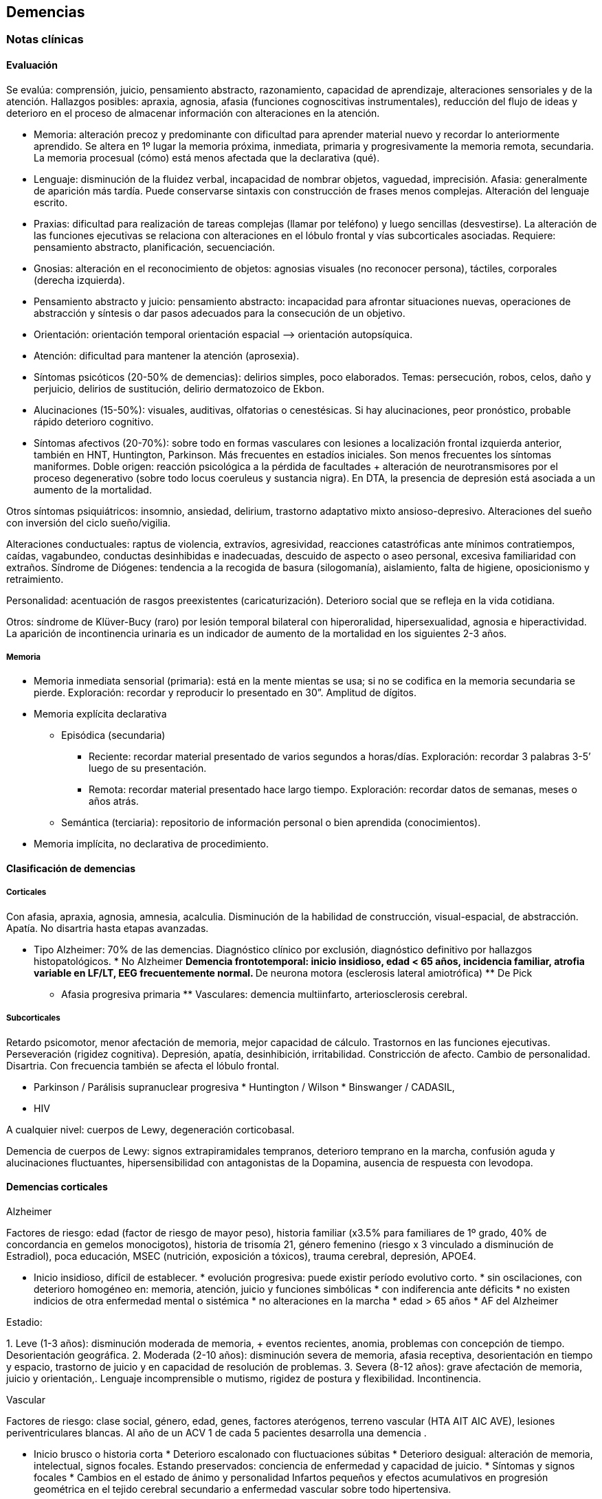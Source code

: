 == Demencias

=== Notas clínicas

==== Evaluación

Se evalúa: comprensión, juicio, pensamiento abstracto, razonamiento,
capacidad de aprendizaje, alteraciones sensoriales y de la atención.
Hallazgos posibles: apraxia, agnosia, afasia (funciones cognoscitivas
instrumentales), reducción del flujo de ideas y deterioro en el proceso
de almacenar información con alteraciones en la atención.

* Memoria: alteración precoz y predominante con dificultad para aprender
material nuevo y recordar lo anteriormente aprendido. Se altera en 1º
lugar la memoria próxima, inmediata, primaria y progresivamente la
memoria remota, secundaria. La memoria procesual (cómo) está menos
afectada que la declarativa (qué).
* Lenguaje: disminución de la fluidez verbal, incapacidad de nombrar
objetos, vaguedad, imprecisión. Afasia: generalmente de aparición más
tardía. Puede conservarse sintaxis con construcción de frases menos
complejas. Alteración del lenguaje escrito.
* Praxias: dificultad para realización de tareas complejas (llamar por
teléfono) y luego sencillas (desvestirse). La alteración de las
funciones ejecutivas se relaciona con alteraciones en el lóbulo frontal
y vías subcorticales asociadas. Requiere: pensamiento abstracto,
planificación, secuenciación.
* Gnosias: alteración en el reconocimiento de objetos: agnosias visuales
(no reconocer persona), táctiles, corporales (derecha izquierda).
* Pensamiento abstracto y juicio: pensamiento abstracto: incapacidad
para afrontar situaciones nuevas, operaciones de abstracción y síntesis
o dar pasos adecuados para la consecución de un objetivo.
* Orientación: orientación temporal orientación espacial –> orientación
autopsíquica.
* Atención: dificultad para mantener la atención (aprosexia).
* Síntomas psicóticos (20-50% de demencias): delirios simples, poco
elaborados. Temas: persecución, robos, celos, daño y perjuicio, delirios
de sustitución, delirio dermatozoico de Ekbon.
* Alucinaciones (15-50%): visuales, auditivas, olfatorias o
cenestésicas. Si hay alucinaciones, peor pronóstico, probable rápido
deterioro cognitivo.
* Síntomas afectivos (20-70%): sobre todo en formas vasculares con
lesiones a localización frontal izquierda anterior, también en HNT,
Huntington, Parkinson. Más frecuentes en estadíos iniciales. Son menos
frecuentes los síntomas maniformes. Doble origen: reacción psicológica a
la pérdida de facultades + alteración de neurotransmisores por el
proceso degenerativo (sobre todo locus coeruleus y sustancia nigra). En
DTA, la presencia de depresión está asociada a un aumento de la
mortalidad.

Otros síntomas psiquiátricos: insomnio, ansiedad, delirium, trastorno
adaptativo mixto ansioso-depresivo. Alteraciones del sueño con inversión
del ciclo sueño/vigilia.

Alteraciones conductuales: raptus de violencia, extravíos, agresividad,
reacciones catastróficas ante mínimos contratiempos, caídas, vagabundeo,
conductas desinhibidas e inadecuadas, descuido de aspecto o aseo
personal, excesiva familiaridad con extraños. Síndrome de Diógenes:
tendencia a la recogida de basura (silogomanía), aislamiento, falta de
higiene, oposicionismo y retraimiento.

Personalidad: acentuación de rasgos preexistentes (caricaturización).
Deterioro social que se refleja en la vida cotidiana.

Otros: síndrome de Klüver-Bucy (raro) por lesión temporal bilateral con
hiperoralidad, hipersexualidad, agnosia e hiperactividad. La aparición
de incontinencia urinaria es un indicador de aumento de la mortalidad en
los siguientes 2-3 años.

===== Memoria

* Memoria inmediata sensorial (primaria): está en la mente mientas se
usa; si no se codifica en la memoria secundaria se pierde. Exploración:
recordar y reproducir lo presentado en 30”. Amplitud de dígitos.
* Memoria explícita declarativa
** Episódica (secundaria)
*** Reciente: recordar material presentado de varios segundos a
horas/días. Exploración: recordar 3 palabras 3-5’ luego de su
presentación.
*** Remota: recordar material presentado hace largo tiempo. Exploración:
recordar datos de semanas, meses o años atrás.
** Semántica (terciaria): repositorio de información personal o bien
aprendida (conocimientos).
* Memoria implícita, no declarativa de procedimiento.

==== Clasificación de demencias

===== Corticales

Con afasia, apraxia, agnosia, amnesia, acalculia. Disminución de la
habilidad de construcción, visual-espacial, de abstracción. Apatía. No
disartria hasta etapas avanzadas.

* Tipo Alzheimer: 70% de las demencias. Diagnóstico clínico por
exclusión, diagnóstico definitivo por hallazgos histopatológicos. * No
Alzheimer ** Demencia frontotemporal: inicio insidioso, edad < 65 años,
incidencia familiar, atrofia variable en LF/LT, EEG frecuentemente
normal. ** De neurona motora (esclerosis lateral amiotrófica) ** De Pick
** Afasia progresiva primaria ** Vasculares: demencia multiinfarto,
arteriosclerosis cerebral.

===== Subcorticales

Retardo psicomotor, menor afectación de memoria, mejor capacidad de
cálculo. Trastornos en las funciones ejecutivas. Perseveración (rigidez
cognitiva). Depresión, apatía, desinhibición, irritabilidad.
Constricción de afecto. Cambio de personalidad. Disartria. Con
frecuencia también se afecta el lóbulo frontal.

* Parkinson / Parálisis supranuclear progresiva * Huntington / Wilson *
Binswanger / CADASIL,

* HIV

A cualquier nivel: cuerpos de Lewy, degeneración corticobasal.

Demencia de cuerpos de Lewy: signos extrapiramidales tempranos,
deterioro temprano en la marcha, confusión aguda y alucinaciones
fluctuantes, hipersensibilidad con antagonistas de la Dopamina, ausencia
de respuesta con levodopa.

==== Demencias corticales

.Alzheimer

Factores de riesgo: edad (factor de riesgo de mayor peso), historia
familiar (x3.5% para familiares de 1º grado, 40% de concordancia en
gemelos monocigotos), historia de trisomía 21, género femenino (riesgo x
3 vinculado a disminución de Estradiol), poca educación, MSEC
(nutrición, exposición a tóxicos), trauma cerebral, depresión, APOE4.

* Inicio insidioso, difícil de establecer. * evolución progresiva: puede
existir período evolutivo corto. * sin oscilaciones, con deterioro
homogéneo en: memoria, atención, juicio y funciones simbólicas * con
indiferencia ante déficits * no existen indicios de otra enfermedad
mental o sistémica * no alteraciones en la marcha * edad > 65 años * AF
del Alzheimer

Estadio:

{empty}1. Leve (1-3 años): disminución moderada de memoria, + eventos
recientes, anomia, problemas con concepción de tiempo. Desorientación
geográfica. 2. Moderada (2-10 años): disminución severa de memoria,
afasia receptiva, desorientación en tiempo y espacio, trastorno de
juicio y en capacidad de resolución de problemas. 3. Severa (8-12 años):
grave afectación de memoria, juicio y orientación,. Lenguaje
incomprensible o mutismo, rigidez de postura y flexibilidad.
Incontinencia.

.Vascular

Factores de riesgo: clase social, género, edad, genes, factores
aterógenos, terreno vascular (HTA AIT AIC AVE), lesiones
periventriculares blancas. Al año de un ACV 1 de cada 5 pacientes
desarrolla una demencia .

* Inicio brusco o historia corta * Deterioro escalonado con
fluctuaciones súbitas * Deterioro desigual: alteración de memoria,
intelectual, signos focales. Estando preservados: conciencia de
enfermedad y capacidad de juicio. * Síntomas y signos focales * Cambios
en el estado de ánimo y personalidad Infartos pequeños y efectos
acumulativos en progresión geométrica en el tejido cerebral secundario a
enfermedad vascular sobre todo hipertensiva.

Diagnóstico improbable: disminución de funciones cognitivas de inicio en
edad temprana y evolución lenta y sostenida. Ausencia de hallazgos
focales. Ausencia de lesiones vasculares en estudios de neuroimagen.

Diagnóstico probable (criterio de NINDS-AIREN): cumple criterios de
demencia + enfermedad cerebrovascular (por neuroimagen o x hallazgos
clínicos) + relación temporal (aparición de demencia dentro de los 3
primeros meses post AVE, deterioro abrupto y curso fluctuante o
escalonado) + manifestaciones clínicas (trastornos tempranos en la
marcha, inestabilidad y caídas, problemas urinarios no urológicos,
parálisis seudobulbar, cambios en personalidad o ánimo, problemas en
funciones ejecutivas).

Diagnóstico definitivo (NINDS-AIREN): Diagnóstico probable + evidencia
histopatológica (pérdida focal de neuronas, astrogliosis en área de
infarto) + enredos neurofibrilares y placas amiloides < edad + ausencia
de otros hallazgos clínicos o patológicos que expliquen otra clase de
demencia.

.Mixta

Alzheimer + DMI = 20%. Reúne características de ambas

.Demencia frontotemporal Grupo heterogéneo de trastornos que provocan
neurodegeneración en áreas frontales y temporales footnote:[Convery, R.,
Mead, S., & Rohrer, J. D. (2019). Clinical, genetic and neuroimaging
features of frontotemporal dementia. Neuropathology and applied
neurobiology, 45(1), 6-18.]. Clínicamente se presentan con síntomas
comportamentales, trastornos del lenguaje (afasia primaria progresiva),
pudiendo haber superposición con la enfermedad de la neurona motora y
trastornos parkinsonianos atípicos. Existen variantes genéticas
(mutaciones en la progranulina, C9orf72 y la proteína tau asociada a
microtúbulos). Síntomas comportamentales: cambios en la personalidad con
desinhibición, apatía, falta de empatía (incapacidad de leer las
emociones de otros), obsesividad (movimientos repetitivos, acumulación,
rituales de limpieza), alteración en la preferencia de las comidas
(atracones o preferencias idiosincráticas, preferencia por dulces).
Comportamiento desinhibido: interacciones sociales embarazosas,
impulsividad, gastos, juego. Falta de insight (indiferencia al déficit).
Síntomas cognitivos: declinación de las funciones ejecutivas
(planeamiento, resolución de problemas, flexibilidad mental, atención,
memoria de trabajo). En general se preservan las funciones asociadas a
regiones posteriores del cerebro (memoria episódica, habilidades
visuoespaciales). Criterios internacionales: 3 de 6 síntomas: -
Desinhibición comportamental - Apatía o Inercia - Pérdida de la empatía
- Comportamiento compulsivo estereotipado o ritualístico - Hiperoralidad
o cambios dietéticos - Déficit ejecutivo con relativa conservación de la
memoria episódica Otros: delirios, alucinaciones multimodales, manía de
inicio tardío, depresión, síntomas catatónicos, problemas autonómicos
(percepción del dolor, alteración en la termoregulación). Hipersomnia.

==== Demencias subcorticales

Síntomas y signos específicos:

* trastornos motores según etiología * retardo o inhibición motora *
conducta: retardo

Ejemplo: Parkinson y Huntington

==== Secundarias

Infecciones, Lúes, SIDA, traumatismos, alcoholismo, metabólicas o
endocrinas, tumorales, hidrocefalia normotensiva, tóxicos o
medicamentos. No existen datos que nos orienten, lo que de todos modos
descartaremos por paraclínica. Son reversibles, favorecen deterioro.
Datos epidemiológicos: DTA (55-60%), DV (10-20%), mixtas (10-20%),
frontotemporal (5-10%), con cuerpos de Lewy (5-10%), abiotróficas
[Parkinson, Huntington] (5-8%), por ingesta crónica de fármacos (1-5%),
expansiva e hidrocefalia (1-5%), metabólicas (1-2%), otras (1-5%).

==== Prevención

Recomendaciones de la OMS footnote:[WORLD HEALTH ORGANIZATION, et al.
Risk reduction of cognitive decline and dementia: WHO guidelines.
2019.]:

.Evidencia fuerte:

* Actividad física: paciente sin déficit o con déficit leve. * Cesación
de tabaco * Dieta sana, balanceada

.Evidencia moderada: * Dieta mediterránea * Reducción de bebidas con
capacidad de daño * Intervenciones para disminuir sobrepeso

.Evidencia baja o muy baja * Entrenamiento cognitivo * Manejo de la
hipertensión (solo en relación a la demencia) * Manejo de la diabetes
(solo en relación a la demencia) * Manejo de la dislipidemia

.Evidencia insuficiente * Uso de antidepresivos para reducir riesgo de
demencia * Uso de ayudas para la audición

.Sin evidencia * Actividad social * Grupos de apoyo

.No recomendado * Vitamina B y E, ácidos grasos poliinsaturados,
suplementos diatéticos

=== Encare

==== Agrupación sindromática

Destacar motivo de consulta

* Síndrome conductual Crisis de EPM, conductas absurdas, antisociales.
IAE, en contexto de impulsividad (no mide riesgo - juicio), dependiendo
de lo cognitivo. Conductas basales.
* Síndrome delirante Delirio pobre, ideación paranoide, robo, vinculado
a trastornos cognitivos. Manifestado en lo conducutal por [desarrollar].
* Síndrome confuso-onírico Ver Delirium.
* Síndrome depresivo Vinculado a lo cognitivo. Ver Depresión.

Todo esto inscrito en un contexto sintomático que pasamos a analizar.

===== Síndrome intelectual deficitario adquirido

Dado por un debilitamiento progresivo, global y profundo de las
funciones intelectuales y las conductas sociales, desde hace... y que se
manifiesta a diferentes niveles:

====== A nivel intelectual

Alteración en las funciones psíquicas superiores

* Razonamiento: con alteración del capital mental, ya que el paciente es
incapaz de ordenar con la ayuda de conceptos una construcción lógica en
relación a un fin usando técnicas intelectuales y verbales (ej.:
operaciones aritméticas simples). Con pérdida de la capacidad de
abstracción (ej: interpretación de refranes, conceptos en pruebas de
semejanzas y diferencias, conceptos abstractos [patria], etc.)
* Juicio: perturbación de los valores lógicos y de la realidad con
incapacidad para medir las consecuencias de sus actos (ej.: sale
desnudo). Con carencia autocrítica dado por los actos citados, la
carencia de conciencia de morbidez y la indiferencia frente a los
déficits.
* Adquisividad: incapacidad de utilizar la experiencia previamente
adquirida ante situaciones nuevas (ej.: manejo del dinero).

Incapacidad operatoria o de funciones operacionales

Memoria: imprecisiones e inexactitudes en el relato:

* fijación: olvido de cosas que le dicen o pensaba hacer * inmediata:
repetición de objetos * evocación: ** tardía s/p: hablar de gravedad si
está alterada ** reciente: incapacidad de retener más de un minuto el
material (ej: nombre del entrevistador). También muestra la incapacidad
de fijación. Se aprecian falsos reconocimientos, fabulación. Ley de
Ribot: solidez de recuerdos antiguos en relación a los recientes.
Orientación: . 1º alopsíquica (primero tiempo, luego espacio) .

2º autopsíquica Perderse en espacios grandes y abiertos (vinculado a la
memoria de fijación, no recuerda el recorrido andado). No puede acceder
a los pensamiento abstractos (tiempo). . Atención: dispersa y lábil.
Pérdida de concentración, dado en la repetición retrógrada de dígitos,
meses y días de la semana.

Alteración de las funciones simbólicas

* Afasia / lenguaje: vago, no finalista, superficial, anecdótico, con
tendencia a la aprobatividad, empobrecido, estereotipado.
* Gnosias: falla en el reconocimiento o identificación de objetos a
pesar de funciones sensoriales intactas. Estereognosia: reconocimiento
por el tacto.
* Praxias: incapacidad para llevar a cabo tareas motoras a pesar de que
tanto la comprensión como las funciones motoras están intactas. Praxia
del vestir. Praxias:
** Constructivas: figuras bi-tridimensionales
** Ideomotoras: gestos simples (venia, saludo)
** Ideatorias: actos que requieren coordinaciones sucesivas para
utilizar un objeto (peinarse, fósforo, etc.)

====== A nivel ético-moral

Relación estrecha con la alteración del juicio que igual destacamos por
su jerarquía. Dado por pérdida de las inhibiciones con exaltación
pulsional que se expresa por conductas sexuales anormales:
exhibicionismo, intento de violación, lenguaje soez. Conductas con
implicancias médico-legales, bulimia, higiene personal deficitaria,
alcoholismo, vagabundeo, conductas antisociales.

====== A nivel social

Reducido al mundo intrafamiliar, sin proyección social, desde hace...
alteración de pragmatismos. Destacar grado de autonomía.

Este síndrome deficitario se acompaña de elementos de alteración en la
esfera del humor y la afectividad: emotividad, labilidad afectiva,
impulsividad, autoritarismo, falta de contención emocional. El síndrome
depresivo está ligado como comorbilidad.

===== Síndrome de alteración de las conductas basales y pragmatismos

Dado por insomnio, anorexia, pragmatismos analizados en el síndrome
deficitario.

===== Síndrome somático

CV: HTA, etc. Neurológico: TEC, motor deficitario, etc. General.

==== Personalidad y nivel

Nivel: destacar empobrecimiento con balance negativo (rico que se ha
empobrecido)

Personalidad: premórbida vs. actual: acentuación de rasgos.

==== Diagnóstico positivo

===== Demencia

Por la existencia de un síndrome deficitario intelectual adquirido con
debilitamiento progresivo que interfiere con la actividad cotidiana y
lleva al paciente a una pérdida de su autonomía, donde importa destacar
el deterioro del juicio y las manifestaciones a nivel ético-moral, de X
años de evolución, en una persona de X edad, que no presentaba previo al
inicio del cuadro elementos de deterioro (+ lo orgánico).

CIE-10: “síndrome debido a una enfermedad del cerebro, generalmente de
naturaleza crónica‘ o progresiva, en la que hay déficit de múltiples
funciones corticales superiores, entre ellas: memoria, pensamiento,
orientación, comprensión, cálculo, capacidad de aprendizaje, lenguaje y
juicio”.

DSMIV: ``presencia de múltiples déficits cognitivos (que incluyen
deterioro de memoria) que se deben a los efectos fisiológicos directos
de una enfermedad médica, o a efectos persistentes de una sustancia o a
múltiples etiologías''.

===== Modelo clínico

====== Cortical

Alteración de memoria; afectación de gnosias, praxias y lenguaje,
habilidades visuoespaciales y cálculo; pueden haber dificultades en las
funciones ejecutivas (organización, abstracción, juicio y capacidad de
introspección); movimientos preservados hasta fases tardías;
personalidad poco afectada (cierta pasividad o brusquedad en las
reacciones); en la afectividad: cierta labilidad emocional. Pueden ser
conscientes del déficit.

====== Subcortical

Enlentecimiento progresivo de todos los procesos mentales, labilidad,
depresión, disartria, signos bulbares, hemiparesia motora pura;
inicialmente menos afectación en funciones cognoscitivas como
numeración, cálculo, etc.; menor alteración de memoria visual o verbal;
déficit de aprendizaje de nuevos movimientos motores o tareas;
disminución de habilidades para la organización y planificación;
alteraciones de la motilidad (movimientos involuntarios, corea,
temblor); conservación del lenguaje por más tiempo que la forma
cortical; cambios en la personalidad intensos (apatía, inercia, pérdida
de la espontaneidad); alteraciones repetidas y precoces en el humor
(depresión y ocasionalmente manía insulsa). Se asemeja más a un cuadro
de alteración del humor, con menos evidencia de alteración de las
funciones cognoscitivas. Ejemplos: Huntington, Parkinson, Parálisis
Supranuclear Progresiva.

===== Tipo clínico (CIE-10)

* Demencia en la enfermedad de Alzheimer. Especificadores: de inicio
precoz (<65 años)/ tardío; atípica o mixta. Diagnóstico por: presencia
de cuadro demencial de comienzo insidioso y curso continuo + exclusión
de otras causas + ausencia de AVE + AF DTA o Down
* Demencia vascular . Especificadores: de inicio agudo; multiinfarto;
vascular subcortical; vascular mixta cortical y subcortical; otras; sin
especificar.
* Demencia en enfermedades clasificadas en otro lugar: Pick,
Creutzfeldt-Jakobson; Huntington; HIV; enfermedades específicas
clasificadas en otro lugar.
* Demencias sin especificación: sin síntomas adicionales, con predominio
de: ideas delirantes, alucinaciones, síntomas depresivos, síntomas
mixtos.
* Síndrome amnésico orgánico no inducido por alcohol u otras sustancias
psicotropas

===== Momento evolutivo

* Incipiens: sólo déficit intelectual (no existe social o ético-moral)
* Período de estado: ya constituido.
* Terminal: deterioro importante, grave.

===== Gravedad

* Leve: deterioro laboral con vida independiente.
* Moderada: vida independiente peligrosa, supervisión, autocrítica
alterada: juicio.
* Grave: supervisión continua, no existe higiene personal mínima, juicio
muy alterado, lenguaje incoherente o mudo. Nos inclinamos a.... sabiendo
que el diagnóstico definitivo está sujeto a la compensación del cuadro
actual, con la corrección de factores que favorecen el deterioro,
incidiendo en éste.

===== Complicaciones

* Síndrome depresivo (comorbilidad)
* Excitación psicomotriz
* Síndrome delirante

Que perjudica el deterioro preexistente y sobre el cual actuaremos en lo
inmediato.

===== CIE-10

Demencia (general)

{empty}1. Trastornos de funciones corticales superiores: o memoria o
lenguaje o comprensión o aprendizaje o flujo de ideas o razonamiento y
juicio 2. Los trastornos causan disturbios en las actividades diarias 3.
Preservación del estado de conciencia (descarta confusión) 4. Seis meses
de evolución (criterio no presente en DSM).

Demencia tipo Alzheimer Criterio general para demencia +

* Inicio insidioso * deterioro lento y progresivo * exclusión de otras
demencias * ausencia de inicio súbito y de ACVs * Sin signos
neurológicos focales o daño focal

==== Diagnósticos diferenciales

1. Cambios cognitivos de la edad avanzada ("olvidos seniles benignos''): término no bien dilucidado, disminución de memoria no vinculada a patología que aparece en > de 50 años, con pruebas de memoria con rendimiento inferior al adulto joven promedio, con tests de inteligencia normales, en ausencia de patología evidenciable. Frecuentemente se pierde la memoria de término medio. 
2. Seudodemencia depresiva: inicio relativamente abrupto, con trastornos cognitivos exagerados, con poca motivación, agotamiento ante leves esfuerzos, muchos "no se", ejecución inconsistente en las evaluaciones, irritabilidad, insomnio. Ausencia de afasia, agnosia, apraxia. Puntean mejor en pruebas de pares asociados. Los pacientes con demencia son más sugestionables, los pacientes con SDD son más rígidos afectivamente. Tomar en cuenta que la SDD puede ser un prodromo de Alzheimer. Importa criterio temporal (primero la alteración cognitiva y luego la depresión: demencia), presencia o no de acontecimiento depresógeno, juicio conservado, AP o AF afectivos, prueba terapéutica. 
3. Delirium: generalmente se distingue por presentar inicio agudo, trastorno de conciencia, importante trastorno de la atención, trastornos del sueño/vigilia, curso fluctuante en el día, desorientación, alucinaciones, lenguaje incoherente. Si bien estos elementos también pueden estar presentes en una demencia, están en un grado mucho menor y de forma aislada. Si un paciente está confuso NO es posible realizar un diagnóstico de demencia. 
4. Drogas / medicamentos /alcohol 
5. Trauma cerebral externo / interno 
6. Procesos expansivos intracraneales 
7. Infecciones: lúes / SIDA, TBC 
8. Enfermedades metabólicas (tiroides, hepáticas, diabetes, vitaminas: B12, tiamina). 
9. Enfermedad sistémica
10. Retraso mental: según edad.

==== Diagnóstico etiopatogénico y psicopatológico

===== Fisiopatología 
Estrés oxidativo: pérdida del balance
prooxidativo/antioxidativo, relacionado con procesos de envejecimiento,
contribuye a cambios en el sistema colinérgico. Hay refuerzo mutuo entre
el estrés oxidativo y la transmisión glutamatérgica (frente a un aumento
de radicales libres, hay mayor acción glutamatérgica). Radicales libres:
son especies oxigenadas altamente reactivas que contribuyen a la
fagocitosis. Cuando aumentan los radicales libres, se promueve el daño
neuronal. Apoptosis: muerte celular inducida por radicales libres.
Excitotoxicidad: acción neurotóxica por exceso de estimulación, mediada
por Glutamato. Se postula un rol en la enfermedad de Parkinson,
Huntington y Alzheimer. A nivel neuroanatómico: Hallazgos macroscópicos:
no hay hallazgos que sean patognomónicos. Atrofia cerebral, dilatación
ventricular, reducción del volumen cerebral. Hallazgos microscópicos:
placas amiloides (estructuras extracelulares con centro de proteína beta
amiloide rodeado de axones y dendritas atróficas, su densidad no guarda
relación con el deterioro cognitivo, son más numerosas en pacientes con
demencia tipo Alzheimer, sobre todo en corteza e hipocampo), enredos
neurofibrilares (estructuras intracelulares [no exclusivos de DTA] en
forma de pares de filamentos helicoidales [proteína Tau que ha tenido
fosforilación extrema] y restos de neurotúbulos destruidos, respuesta a
eventos degenerativos tóxicos y traumáticos), degeneración
granulovacuolar, cuerpos de Hirano.

.Psicopatología El estado demencial comporta una desorganización del ser
razonable (trastorno del juicio) y de la autoconducción con regresión
del comportamiento y alteración de su adaptación a la realidad con
incapacidad de integrar comportamientos de actividad intelectual
superior debido a un deterioro a nivel del fondo mental y del patrimonio
mental (escala de valores lógicos y éticos). Para Jaspers: corresponde a
un proceso orgánico que lleva a una destrucción de la vida psíquica y
creación de un nuevo estado de la personalidad.

Demencia tipo Alzheimer

Etiología desconocida. Hay una reducción de las fibras colinérgicas en
particular en el LT, en especial en áreas de asociación. Anatomía
patológica Disminución del número de neuronas sobre todo en el
hipocampo, sustancia innominada, locus coeruleus y corteza
temporoparietal y frontal. Hallazgos microscópicos 1. Degeneración
neurofibrilar en forma de ovillos o haces neurofibrilares,
intracelulares, en las dendritas de las neuronas piramidales o en las
neuronas multipolares. Son una colección de filamentos de la proteína
fosforilada t, componente normal de microtúbulos que se hace anormal y
excesivamente fosforilada, formando filamentos helicoidales apareados.
Se ven sobre todo en el hipocampo, corteza entorrinal, subiculum y
corteza (capas III y IV). 2. Placas amiloides (seniles): terminaciones
axonales degeneradas y dendritas anormales que rodean una zona central
de sustancia amiloide. Son extracelulares, compuestas por fibras de
proteína beta-amiloide. Presentes sobre todo en hipocampo y corteza. 3.
Cuerpos de Hirano: estructuras intracelulares eosinófilas, visibles al
MO. 4. Degeneración vacuolar con vacuolas intracitoplasmáticas,
centradas por un gránulo argirófilo. Los haces (1) y placas (2) pueden
verse en ancianos no demenciados pero en menor número. La presencia de 5
o más placas x campo microscópico indica DTA. Pueden encontrarse cuerpos
de Lewy en las neuronas corticales. Neurotransmisores Colinérgico:
afectación especial del núcleo basal de Meynert, sustancia inominada y
región sublenticular (primera fuente de las proyecciones colinérgicas) y
reducción de hasta el 90% de la actividad cortical de la
colinoacetiltransferasa. Serotoninérgico: pérdida neuronal en los
núcleos del rafe (responsable de los cambios de conducta).
Catecolaminas: pérdida neuronal en el locus coeruleus. Sistema
peptidérgico: somatostatina, sustancia P, sustancia Y, vasopresina.
Sistema histaminérgico y aminoacidérgico (disminución del ácido
glutámico y aspártico y GABA). Factores de riesgo Historia familiar de
demencia y presencia de sndrome de Down. Otros: no confirmados.

==== Paraclínica

El diagnóstico de demencia es clínico. La paraclínica estará destinada
a:

* cuantificar el grado de déficit y evolución de éste * corroborar
diagnóstico etiopatogénico planteado * descartar diferenciales

Valoración general y de polo neurológico, cardiovascular, medio interno,
focos infecciosos neurólogo + internista. Son de importancia los
instrumentos de evaluación rápida, que si bien no son sustitutos de la
evaluación clínica y no son específicos para cada tipo particular de
demencia son breves y de fácil administración complementando datos
clínicos y evolutivos. Puede realizarse el MMSE (Mini Mental State
Examination), BOMC (Bless), test de la carátula del reloj.

Minimental (Folstein - MMSE): máximo 30 puntos: orientación temporal
(5), orientación espacial (5), registro (3), atención y cálculo (5),
memoria reciente (3), lenguaje [nombrar (2), repetir (1), secuenciación
(3), lectura (1), escritura (1), copia de figura (1)]. 0-10 = trastorno
cognitivo severo. 11-20 = moderado. 21-26 = leve. Función cognitiva
normal = > 26.

Test del reloj: pedir que dibuje un reloj, con las marcas de horas y que
ponga las agujas a una hora determinada. Evalúa: habilidad
témporo-espacial, existencia de perseveración, habilidad ejecutiva y
capacidad de abstracción.

.Biológico Evaluación sistemática Examen físico completo, con énfasis en
lo neurológico, con fondo de ojo y consultas con neurólogo. Deben
buscarse signos focales, hidratación, nutrición. valoración CV con
examen central y periférico. Consulta con internista o cardiólogo para
valoración CV clínica y paraclínica y evaluación de terreno ATC e HTA y
su control. Rutinas: hemograma, glicemia, ionograma, azoemia,
creatininemia, orina. ECG y RxTx Función tiroidea. Dosificación de B12.
VDRL. Evaluación selectiva Orina, toxicología, radiografías, HIV, ANA
(anticuerpos antinucleares), ApoE (apolipoproteína E), Tau, proteína
beta amiloide plaquetario, Tropicamida (antagonista muscarínico que se
usa como gotas oftálmicas en una prueba que evalúa midriasis en
pacientes con Alzheimer). Punción lumbar: solo si hay síntomas de
irritación meníngea de evolución muy rápida. TAC de utilidad relativa
para el diagnóstico planteado ya que sabemos que no existe correlación
anatomo-clínica pudiéndose ver signos inespecíficos: atrofia cortical y
dilatación ventricular, hipodensidades que nos indiquen infartos
múltiples. Descartaremos causas reversibles que pueden estar incidiendo.
RMN: aunque no existe correlación anátomo-clínica, puede ser de
relevancia para descartar diagnósticos diferenciales y causas
reversibles de demencia, así como para control evolutivo. Puede
evidenciarse hiperdensidad de la sustancia blanca: son debidas a gliosis
y esclerosis. Se pueden ver en personas sanas, con demencia vascular,
Alzheimer o con depresión. Cuando son solamente ventriculares, son más
frecuentes en Alzheimer. Otros procedimientos estructurales: SPECT
(flujo sanguíneo, menor resolución, bajo costo), PET (mejor resolución,
alto costo), RMF (resonancia magnética funcional: resolución espacial
milimétrica) EEGQ (electroencefalografía cualitativa = mapeo): utilidad
relativa, excepto en casos de comorbilidad. Si hay alcoholismo:
funcional hepático y enzimograma. Si se piensa en sífilis: VDRL,
FTA-ABS, signo de Argyll-Robertson, PL: citológico, bacteriológico y
bioquímico. .Psicológico Una vez superado el cuadro actual (depresivo,
delirante, confusional) consulta con neuropsicólogo para valorar
funciones instrumentales y simbólicas. Evaluación psicométrica: Weschler
(WAIS) para: cuantificar deterioro, control evolutivo del paciente.
.Social Composición familiar, terceros, vínculos, red de soporte,
dinámica de funcionamiento: evaluando aspectos positivos de éste.
Relaciones afectivas, MSEC. AP ingesta de fármacos. Historias
anteriores.

==== Tratamiento

Internar en sala de Hospital General, preferentemente aislado. Breve por
las dificultades adaptativas (ruptura de referencias de orientación y
afectivas). Equipo multidisciplinario... Destinado a compensar el cuadro
actual, estudio completo, instrumentación de medidas que ataquen
factores de riesgo. Conjuntamente con internista. Compensaremos
alteraciones orgánicas para asegurar ausencia de tóxicos endógenos...
minimizando agravio encefálico...

===== Del cuadro actual

====== Cuidados generales

* * orientación de realidad (reloj, calendario)
* * asegurar buen soporte hídrico y nutritivo
* * higiene de emuntorios
* * vigilar conductas peligrosas y deambulación
* * asegurar reposo y tranquilidad
* * control de conciencia, PA, pulso, temperatura
* * controles diarios de cumplimiento con la medicación

====== Farmacológico

Con dosis menores a las del adulto e incrementos lentos dado la
hipersensibilidad propia de esta patología y las alteraciones orgánicas
propias de la edad que llevan a un aumento de la concentración de
fármacos en sangre. Será sintomático:

* Agitación: dependerá del estadío de la demencia. En estadíos iniciales
y agitación leve-moderada, puede usarse un ISRS como el citalopram 20
mg/día footnote:[Schneider, Lon S., et al. "Heterogeneity of treatment
response to citalopram for patients with Alzheimer’s disease with
aggression or agitation: the CitAD randomized clinical trial." American
Journal of Psychiatry 173.5 (2016): 465-472.] * Crisis de excitación PM:
Tioridacina (evitándolo si es prostático, está confuso: en ese caso dar
solo Haloperidol) en solución v/o 5 mg H:8, 5 mg H:14, 10 mh H:20
(atentos a efectos secundarios anticolinérgicos [s/t confusión],
hipertensión prostática, vigilando sobresedación y caídas lo que nos
obligará a disminuir la dosis). Según la evolución valoraremos el
agregado de 1 mg de Haloperidol v/o H:20 para combatirla. * Delirio:
Haloperidol v/o 1,5 mg c/8 hs (1,5 - 1,5 - 2,0) en solución. * Ansiedad:
Clonazepam (sedante, control de impulsos, estabilizante del humor, pocos
efectos paradójicos) 1mg v/o H:8, 2mgH:20 a regular según evolucón y no
pasar de 6-8 mg/día ya que las benzodiacepinas la confusión, amnesia,
efectos paradójicos, sobresedación, agravan síntomas deficitarios. *
Depresión: ISRS por sus pocos efectos secundarios y por no ser
anticolinérgico Fluoxetina 10 mg H8. Agregar a los 2-3 días 10 mg v/o
H14 y esperar respuesta, pudiendo aumentar según tolerancia hasta un
máximo de 40 mg/día. Sertralina: 25 mg H8 inicial, luego 50 mg/día.
Latencia de 7-15 días. Atentos a efectos secundarios (ansiedad,
insomnio). * Trastornos del sueño: ** Higiene del sueño: laborterapia,
evitar cafeína y alcohol, caminatas, evitar sueño diurno. En caso de que
éstas medidas no sean suficientes usar tratamiento farmacológico **
Ritmo circadiano: melatonina footnote:[Vecchierini, M. F., Kilic-Huck,
U., & Quera-Salva, M. A. (2021). Melatonin (MEL) and its use in
neurological diseases and insomnia: Recommendations of the French
Medical and Research Sleep Society (SFRMS). Revue Neurologique, 177(3),
245-259.] ** Conciliación: Zopiclona: ½ comp de 7,5 mg H:20 v/o •
Zolpidem: 5 mg v/o H:20 ** Mantenimiento: Flunitrazepam: 1 mg v/o que
iremos según necesidad y retiraremos pronto. * Como favorecedores de la
circulación cerebral, conjuntamente con internista, realizaremos: **
Nimodipina: 30 mg v/o c/8 hs, que mejora la circulación cerebral sin
fenómeno de robo. ** Pentoxifilina: 400 mg v/o c/8hs que elasticidad de
glóbulos rojos.

Al alta hospitalaria: retiro de medicación evitando polifarmacia (mínimo
indispensable).

* Situaciones clínicas especiales Paciente agitado Determinar grado:
perturbado / conducta inapropiada / violento. Reducir riesgos, modificar
el ambiente.

===== A largo plazo

.Demencia Tipo Alzheimer

Inhibidores de la Acetilcolinesterasa (AcE): retardan el deterioro
sintomático a corto plazo. A largo plazo: disminuyen la velocidad de
progreso de la enfermedad, retardan la institucionalización del paciente
y reducen la mortalidad.

Donepezilo: inhibidor reversible. 5-10 mg en dosis única (presentación
comprimidos de 5 y 10 mg). Util en formas leves y moderadas. Efectos
secundarios: náuseas, vómitos, diarreas, estreñimiento, bradicardia
(disminuyen con la continuación del tratamiento). Puede haber lesión
hepatocelular reversible al suspender el tratamiento. Debe suspenderse
1-2 semanas antes de intervenciones quirúrgicas. NO administrar si hay
asma, EPOC, arritmias, IC y alteraciones de la micción.

Rivastigmina: inhibidor seudo-irreversible. Se inicia con 1.5 mg c/12 ,
con las comidas, x 2 semanas, la dosis terapéutica es de 3-6 mg cada 12
horas (6-12 mg/día) llegando a ésta con aumentos escalonados de a 1.5-3
mg, con al menos 2 semanas en cada nivel de dosis. Efectos secundarios
que más frecuentemente llevan al abandono: náuseas, vómitos, anorexia.
Presentación: comprimidos de 1.5, 3, 4.5 y 6 mg. Duración del
tratamiento: tiempo indefinido. No tiene interacciones a través del
citocromo P-450, no requiere monitoreos de laboratorio. Mecanismo:
aumenta la transmisión colinérgica especialmente en el hipocampo y
corteza cerebral. No debe administrarse en caso existencia de alteración
de la conducción cardíaca.

Antioxidantes: vitamina E - IMAO B. Los antioxidantes tienen el objetivo
de disminuir la producción de radicales libres, minimizando el riesgo de
muerte neuronal por apoptosis.

Selegilino: antioxidante, IMAOB. 2.5-5 mg v/o cada 12 horas. Efectos
secundarios: síncopes, caídas por hipotensión. Riesgo de crisis
hipertensivas e interacción con ISRS y ADT. Vitamina E: antioxidante
usado en prevención y tratamiento. Dosis 800-1000 UI en toma única. No
mejora la función cognitiva comparado con el estado basal, pero
disminuye o detiene el proceso, lentifica la lesión de la neurona
provocada por depósitos amiloides. Efectos secundarios: prolongación del
tiempo de coagulación.

Otros

Ginko Biloba: 120-240 mg/día fraccionados en 2-3 tomas. Antioxidante,
aumenta perfusión de los tejidos, aumenta tolerancia a la hipoxia,
estimula la formación de circulación colateral, estabilizador capilar,
reduce inhibición de receptores colino-muscarínicos asociados con la
edad avanzada. Efectos secundarios escasos: cefaleas, GI, alergia.
Mejoría cognitiva demostrada. Presentación: cm 40 - 80 mg (Tebokan,
Tebokan Forte, Clarvix, Ginkgo 80 fuerte).

Estrógenos: Estradiol E4: dosis = 0.625-2.5 mg en única toma diaria.
Acción antioxidante y neuroprotectora (protegen la neurona de la
proteína beta-amiloide). Ayudan a mantener la memoria y capacidad de
aprendizaje. Retrasan el inicio de la DTA y produce mejoría en la DTA
establecida. Modulan la secreción de Acetilcolina en el hipocampo por
acción sobre la colinoacetiltransferasa (s/t en los núcleos basales y
áreas de proyección), genera un incremento de ramificaciones
dendríticas, modulan los receptores específicos de la Serotonina, actúan
sobre las neurotrofinas (proteínas que mantienen los axones y
dendritas), disminuyen densidad de receptores beta-adrenérgicos y 5HT2,
inhibe la actividad glutamatérgica. Efectos secundario: menorragia,
sensibilidad de senos, GI, HTA, tromboembolias. Manejo con múltiples
precauciones. Presentaciones: Estrofem 2mg y 4 mg. Estrógenos
conjugados: Premarin 0.625 mg-1.25 mg. Quinestrol 1.5 mg.

Antiinflamatorios: Indometacina, Ibuprofeno. Dosis: 100-150 mg/día.
Efectos secundarios: GI, ulcus, anemia, función renal.

Nimodipina: bloqueador de canales de calcio, vasodilatador cerebral,
antiisquémico, alta liposolubilidad (> concentración en SNC). Mecanismo
aumento de somatostatina en LCR (disminuida en pacientes con DTA).

Es dudosa la eficacia de precursores de la acetilcolina (lecitina,
colina y CDP colina): agentes presinápticos que supuestamente aumentan
la síntesis y liberación de acetilcolina.

No existe tratamiento farmacológico. Debemos instrumentar un seguimiento
regular pesquisando toda alteración metabólica o infecciosa que debe ser
rápidamente corregida. Estará destinado a obtener una mejora adaptación,
para lo que implementaremos s/t medidas psicosociales.

Control de medicación semanal en policlínica (que se irán espaciando
hasta ser mensuales).

.Demencia vascular

Control de riesgos: HTA, hiperlipidemia, diabetes, fibrilación
auricular. Tratamiento específico: Acido acetil-salicílico. Ginko
Biloba. Pentoxifilina: utilidad discutida. Antagonistas del calcio:
Nimodipina: ayuda a controlar HTA, actúa como protector en situación de
hipoxia o toxicidad neuronal y protegen neurona (el Ca++ libre
intracelular activa los sistemas enzimáticos intracelulares que causan
muerte celular).

Intervenciones farmacológicas en trastornos no cognitivos Apatía:
Metilfenidato, anfetaminas. Depresión: ISRS, Nortriptilina, Desipramina,
ASRS. Segunda línea: ECT. Agitación: VAL, CBZ, Trazodona,
beta-bloqueante. Segunda línea: benzodiacepinas de acción corta.
Psicosis o agitación severa, delirio: Risperidona, Haloperidol,
Quetiapina, Olanzapina, Clozapina, Tioridazina. Segunda línea:
combinación. Insomnio: Trazodona, benzodiacepinas, Zolpidem.
Intervenciones no farmacológicas Psicoeducación familiar. Terapia de
reminiscencias, estimulación positiva. Terapia recreativa (ejercicios,
danza) Casos leves: grupos de terapia de sostén.

Social: Psicoeducación, explicando la enfermedad y el pronóstico y la
importancia de las medidas terapéuticas continencia y estímulo:
instrucción y apoyo con conexión a grupos de Alzheimer (familiares).
ambiente estable y predecible, para que el paciente excluya nuevo
aprendizaje, lectura y comentario de periódicos, actividad física
regular, reconocimiento de lugares. a largo plazo se podría plantear la
institucionalización, efectuando un balance entre la evolución del
paciente y su necesidad de supervisión continua y la continencia del
medio.

==== Evolución y pronóstico

Está marcado por la enfermedad de fondo. Pensamos que el cuadro actual
será controlado con el tratamiento instituido. Una vez corregido dicho
cuadro, mejorará el déficit cognitivo. Si bien tal función le permite
por el momento mantener cierta autonomía, nos orientamos a un pronóstico
regular/malo ya que estamos:

* ante una enfermedad irreversible sin tratamiento específico
(Alzheimer, Pick, Huntington, Parkinson) * ante una enfermedad sobre la
cual podremos instrumentar un tratamiento paliativo de su HTA (DMI).

Complicaciones frecuentes en DTA:

* apatía, pérdida de afecto y motivación
* agitación, ansiedad
* depresión
* desinhibición
* alucinaciones y cuadros delirantes

Complicaciones: - episodios depresivos frecuentes, para lo cual
mantendremos la medicación AD - alteración de juicio: conductas con
implicancias ML Pronóstico ligado a continencia sociofamiliar.

Pronóstico vital alejado: ligado a trastornos orgánicos. DMI: dependerá
del control CV. En el seguimiento del paciente demente:

* rastrear condiciones de comorbilidad
* operar en consonancia con familiares y cuidadores
* medidas para mejorar la conducta / ánimo
* medidas para la modulación del ambiente.

